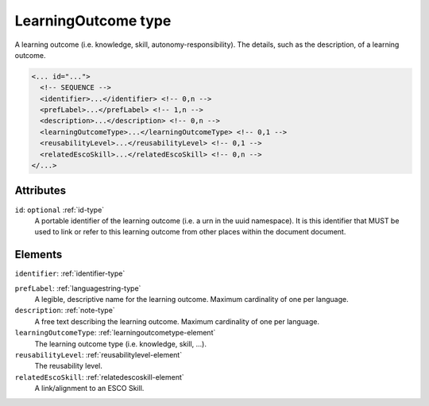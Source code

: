 .. _learningoutcome-type:

LearningOutcome type
====================

A learning outcome (i.e. knowledge, skill, autonomy-responsibility). The details, such as the description, of a learning outcome.

.. code-block:: xml

  <... id="...">
    <!-- SEQUENCE -->
    <identifier>...</identifier> <!-- 0,n -->
    <prefLabel>...</prefLabel> <!-- 1,n -->
    <description>...</description> <!-- 0,n -->
    <learningOutcomeType>...</learningOutcomeType> <!-- 0,1 -->
    <reusabilityLevel>...</reusabilityLevel> <!-- 0,1 -->
    <relatedEscoSkill>...</relatedEscoSkill> <!-- 0,n -->
  </...>


Attributes
-----------

``id``: ``optional`` :ref:`id-type`
	A portable identifier of the learning outcome (i.e. a urn in the uuid namespace). It is this identifier that MUST be used to link or refer to this learning outcome from other places within the document document.


Elements
--------

``identifier``: :ref:`identifier-type`
	

``prefLabel``: :ref:`languagestring-type`
	A legible, descriptive name for the learning outcome. Maximum cardinality of one per language.

``description``: :ref:`note-type`
	A free text describing the learning outcome. Maximum cardinality of one per language.

``learningOutcomeType``: :ref:`learningoutcometype-element`
	The learning outcome type (i.e. knowledge, skill, ...).

``reusabilityLevel``: :ref:`reusabilitylevel-element`
	The reusability level.

``relatedEscoSkill``: :ref:`relatedescoskill-element`
	A link/alignment to an ESCO Skill.


